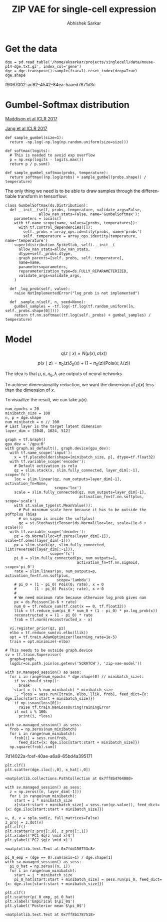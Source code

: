 #+TITLE: ZIP VAE for single-cell expression
#+AUTHOR: Abhishek Sarkar
#+EMAIL: aksarkar@uchicago.edu
#+EXCLUDE_TAGS: noexport
#+HTML_CONTAINER: div
#+HTML_DOCTYPE: html-strict
#+LANGUAGE: en
#+OPTIONS: ':nil *:t -:t ::t <:t H:3 \n:nil ^:t arch:headline author:t
#+OPTIONS: broken-links:nil c:nil creator:nil d:(not "LOGBOOK") date:t e:t
#+OPTIONS: email:nil f:t inline:t num:t p:nil pri:nil prop:nil stat:t tags:t
#+OPTIONS: html-link-use-abs-url:nil html-postamble:auto html-preamble:t
#+OPTIONS: html-scripts:t html-style:t html5-fancy:nil tex:t
#+OPTIONS: tasks:t tex:t timestamp:t title:t toc:t todo:t |:t

* Setup :noexport:

  #+BEGIN_SRC emacs-lisp
    (setq python-shell-prompt-detect-failure-warning nil)
  #+END_SRC

  #+RESULTS:

  #+BEGIN_SRC shell :dir (concat (file-name-as-directory (getenv "SCRATCH"))) :var RESOURCES="--mem=36G --partition=gpu2 --gres=gpu:1"
    sbatch $RESOURCES --job-name=ipython3 --output=ipython3.out
    #!/bin/bash
    module unload cuda
    module load cuda/8.0
    source activate singlecell
    rm -f $HOME/.local/share/jupyter/runtime/kernel-aksarkar.json
    ipython3 kernel --ip=$(hostname -i) -f kernel-aksarkar.json
  #+END_SRC

  #+RESULTS:
  : Submitted batch job 38019028

  #+BEGIN_SRC shell :dir (concat (file-name-as-directory (getenv "SCRATCH"))) :results raw drawer
  tail ipython3.out
  #+END_SRC

  #+RESULTS:
  :RESULTS:
  NOTE: When using the `ipython kernel` entry point, Ctrl-C will not work.

  To exit, you will have to explicitly quit this process, by either sending
  "quit" from a client, or using Ctrl-\ in UNIX-like environments.

  To read more about this, see https://github.com/ipython/ipython/issues/2049


  To connect another client to this kernel, use:
      --existing kernel-aksarkar.json
  :END:

  #+NAME: imports
  #+BEGIN_SRC ipython :session kernel-aksarkar.json :results raw drawer
    %matplotlib inline

    import matplotlib.pyplot as plt
    import numpy as np
    import os
    import pandas as pd
    import scipy.linalg as spla
    import tensorflow as tf
    import tensorflow.contrib.bayesflow as bf
    import tensorflow.contrib.distributions as ds
    import tensorflow.contrib.slim as slim
    import tensorflow.python.ops.array_ops as array_ops

    st = bf.stochastic_tensor
    vi = bf.variational_inference
  #+END_SRC

* Get the data

  #+BEGIN_SRC ipython :session kernel-aksarkar.json :results raw drawer :async t
    dge = pd.read_table('/home/aksarkar/projects/singlecell/data/mouse-p14-dge.txt.gz', index_col='gene')
    dge = dge.transpose().sample(frac=1).reset_index(drop=True)
    dge.shape
  #+END_SRC

  #+RESULTS:
  :RESULTS:
  f9067002-ac82-4542-84ea-5aaed7671d3c
  :END:

* Gumbel-Softmax distribution
  
  [[https://arxiv.org/abs/1611.00712][Maddison et al ICLR 2017]]

  [[https://arxiv.org/abs/1611.01144][Jang et al ICLR 2017]]

  #+BEGIN_SRC ipython :session kernel-aksarkar.json :result raw drawer
    def sample_gumbel(size=1):
      return -np.log(-np.log(np.random.uniform(size=size)))

    def softmax(logits):
      # This is needed to avoid exp overflow
      p = np.exp(logits - logits.max())
      return p / p.sum()

    def sample_gumbel_softmax(probs, temperature):
      return softmax((np.log(probs) + sample_gumbel(probs.shape)) / temperature)
  #+END_SRC

  #+RESULTS:

  The only thing we need is to be able to draw samples through the differentiable
  transform in tensorflow:

  #+BEGIN_SRC ipython :session kernel-aksarkar.json :result raw drawer
    class GumbelSoftmax(ds.Distribution):
      def __init__(self, probs, temperature, validate_args=False,
                   allow_nan_stats=False, name='GumbelSoftmax'):
        parameters = locals()
        with tf.name_scope(name, values=[probs, temperatures]):
          with tf.control_dependencies([]):
            self._probs = array_ops.identity(probs, name='probs')
            self._temperature = array_ops.identity(temperature, name='temperature')
        super(distribution_SpikeSlab, self).__init__(
          allow_nan_stats=allow_nan_stats,
          dtype=self._probs.dtype,
          graph_parents=[self._probs, self._temperature],
          name=name,
          parameters=parameters,
          reparameterization_type=ds.FULLY_REPARAMETERIZED,
          validate_args=validate_args,
        )

      def _log_prob(self, value):
        raise NotImplementedError("log_prob is not implemented")

      def _sample_n(self, n, seed=None):
        gumbel_samples = -tf.log(-tf.log(tf.random_uniform([n, self._probs.shape[0]])))
        return tf.nn.softmax((tf.log(self._probs) + gumbel_samples) / temperature)
  #+END_SRC

* Model

  \[ q(z \mid x) = N(\mu(x), \sigma(x)) \]

  \[ p(x \mid z) = \pi_0(z) \delta_0(x) + (1 - \pi_0(z)) \mathrm{Pois}(x; \lambda(z)) \]

  The idea is that \(\mu, \sigma, \pi_0, \lambda\) are outputs of neural
  networks.

  To achieve dimensionality reduction, we want the dimension of \(\mu(x)\) less
  than the dimension of \(x\).

  To visualize the result, we can take \(\mu(x)\).

  #+BEGIN_SRC ipython :session kernel-aksarkar.json :results raw drawer :async t
    num_epochs = 20
    minibatch_size = 100
    n, p = dge.shape
    num_minibatch = n // 100
    # Last layer is the target latent dimension
    layer_dim = [2048, 1024, 512]

    graph = tf.Graph()
    gpu_dev = '/gpu:0'
    with graph.as_default(), graph.device(gpu_dev):
      with tf.name_scope('input'):
        x = tf.placeholder(shape=[minibatch_size, p], dtype=tf.float32)
      with tf.variable_scope('encoder'):
        # Default activation is relu
        qz = slim.stack(x, slim.fully_connected, layer_dim[:-1], scope='fc')
        loc = slim.linear(qz, num_outputs=layer_dim[-1], activation_fn=None,
                          scope='loc')
        scale = slim.fully_connected(qz, num_outputs=layer_dim[-1],
                                     activation_fn=tf.nn.softplus, scope='scale')
        with st.value_type(st.MeanValue()):
          # Put minimum scale here because it has to be outside the softplus (bias
          # on sigma is inside the softplus)
          qz = st.StochasticTensor(ds.Normal(loc=loc, scale=(1e-6 + scale)))
      with tf.variable_scope('decoder'):
        pz = ds.Normal(loc=tf.zeros(layer_dim[-1]), scale=tf.ones(layer_dim[-1]))
        px = slim.stack(qz, slim.fully_connected, list(reversed(layer_dim[:-1])),
                        scope='fc')
        pi_0 = slim.fully_connected(px, num_outputs=1,
                                    activation_fn=tf.nn.sigmoid, scope='pi_0')
        rate = slim.linear(px, num_outputs=p, activation_fn=tf.nn.softplus,
                           scope='lambda')
        # pi_0 + (1 - pi_0) Pois(0; rate), x = 0
        #        (1 - pi_0) Pois(x; rate), x > 0
        #
        # We need minimum rate because otherwise log_prob gives nan
        px = ds.Poisson(1e-6 + rate)
        num_0 = tf.reduce_sum(tf.cast(x == 0, tf.float32))
        llik = tf.reduce_sum(pi_0 * num_0 + (1 - pi_0) * px.log_prob(x))
        reconstructed_x = (1 - pi_0) * rate
        frob = tf.norm(reconstructed_x - x)

      vi.register_prior(qz, pz)
      elbo = tf.reduce_sum(vi.elbo(llik))
      opt = tf.train.AdamOptimizer(learning_rate=1e-5)
      train = opt.minimize(-elbo)

    # This needs to be outside graph.device
    sv = tf.train.Supervisor(
      graph=graph,
      logdir=os.path.join(os.getenv('SCRATCH'), 'zip-vae-model'))
  #+END_SRC

  #+RESULTS:
  :RESULTS:
  :END:

  #+BEGIN_SRC ipython :session kernel-aksarkar.json :results raw drawer :async t
    with sv.managed_session() as sess:
      for i in range(num_epochs * dge.shape[0] // minibatch_size):
        if sv.should_stop():
          break
        start = (i % num_minibatch) * minibatch_size
        _, *loss = sess.run([train, elbo, llik, frob], feed_dict={x: dge.iloc[start:start + minibatch_size]})
        if np.isnan(loss[0]):
          raise tf.train.NanLossDuringTrainingError
        if not i % 100:
          print(i, *loss)
  #+END_SRC

  #+RESULTS:
  :RESULTS:
  :END:

  #+BEGIN_SRC ipython :session kernel-aksarkar.json :results raw drawer :async t
    with sv.managed_session() as sess:
      frob = np.zeros(num_minibatch)
      for i in range(num_minibatch):
        frob[i] = sess.run(frob,
          feed_dict={x: dge.iloc[start:start + minibatch_size]})
      np.square(frob).sum()
  #+END_SRC

  #+RESULTS:
  :RESULTS:
  7d14022a-fcef-40ae-a6a9-65bd4a395171
  :END:

  #+BEGIN_SRC ipython :session kernel-aksarkar.json :results raw drawer :ipyfile test.png
  plt.clf()
  plt.scatter(dge.iloc[:,0], x_hat[:,0])
  #+END_SRC

  #+RESULTS:
  :RESULTS:
  : <matplotlib.collections.PathCollection at 0x7ff8b4764080>
  [[file:test.png]]
  :END:

  #+BEGIN_SRC ipython :session kernel-aksarkar.json :results raw drawer :async t
    with sv.managed_session() as sess:
      z = np.zeros((n, layer_dim[-1]))
      for i in range(num_minibatch):
        start = i * minibatch_size
        z[start:start + minibatch_size] = sess.run(qz.value(), feed_dict={x: dge.iloc[start:start + minibatch_size]})
  #+END_SRC

  #+RESULTS:
  :RESULTS:
  :END:

  #+BEGIN_SRC ipython :ipyfile pca.png :session kernel-aksarkar.json :results raw drawer :async t
    u, d, v = spla.svd(z, full_matrices=False)
    z_proj = z.dot(v)
    plt.clf()
    plt.scatter(z_proj[:,0], z_proj[:,1])
    plt.xlabel('PC1 $q(z \mid x)$')
    plt.ylabel('PC2 $q(z \mid x)')
  #+END_SRC

  #+RESULTS:
  :RESULTS:
  : <matplotlib.text.Text at 0x7fdd150733c8>
  [[file:pca.png]]
  :END:

  #+BEGIN_SRC ipython :ipyfile pi_0.png :session kernel-aksarkar.json :results raw drawer :async t
    pi_0_emp = (dge == 0).sum(axis=1) / dge.shape[1]
    with sv.managed_session() as sess:
      pi_0_hat = np.zeros((n, 1))
      for i in range(num_minibatch):
        start = i * minibatch_size
        pi_0_hat[start:start + minibatch_size] = sess.run(pi_0, feed_dict={x: dge.iloc[start:start + minibatch_size]})

    plt.clf()
    plt.scatter(pi_0_emp, pi_0_hat)
    plt.xlabel('Empirical $\pi_0$')
    plt.ylabel('Posterior mean $\pi_0$')
  #+END_SRC

  #+RESULTS:
  :RESULTS:
  : <matplotlib.text.Text at 0x7ff8b1787518>
  [[file:pi_0.png]]
  :END:
